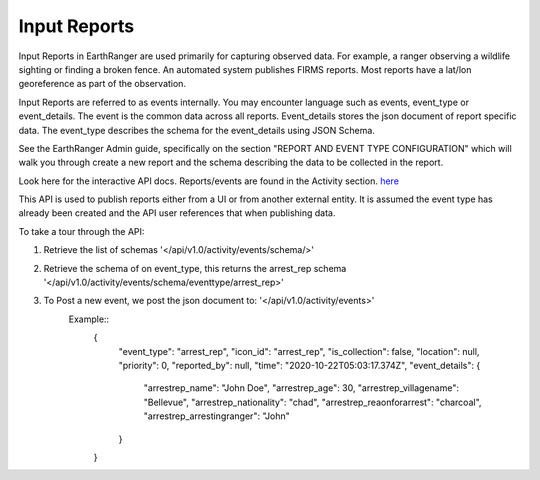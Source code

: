 .. _activity:

Input Reports
===========================

Input Reports in EarthRanger are used primarily for capturing observed data.
For example, a ranger observing a wildlife sighting or finding a broken fence.
An automated system publishes FIRMS reports. Most reports have a lat/lon georeference as part of the observation.

Input Reports are referred to as events internally. You may encounter language such as events, event_type or event_details.
The event is the common data across all reports. Event_details stores the json document of report specific data.
The event_type describes the schema for the event_details using JSON Schema.

See the EarthRanger Admin guide, specifically on the section "REPORT AND EVENT TYPE CONFIGURATION" which will
walk you through create a new report and the schema describing the data to be collected in the report.


Look here for the interactive API docs. Reports/events are found in the Activity section.
`here </api/v1.0/docs/interactive/>`_

This API is used to publish reports either from a UI or from another external entity.
It is assumed the event type has already been created and the API user references that when publishing data.

To take a tour through the API:

1. Retrieve the list of schemas '</api/v1.0/activity/events/schema/>'
2. Retrieve the schema of on event_type, this returns the arrest_rep schema '</api/v1.0/activity/events/schema/eventtype/arrest_rep>'
3. To Post a new event, we post the json document to: '</api/v1.0/activity/events>'
    Example::
        {
            "event_type": "arrest_rep",
            "icon_id": "arrest_rep",
            "is_collection": false,
            "location": null,
            "priority": 0,
            "reported_by": null,
            "time": "2020-10-22T05:03:17.374Z",
            "event_details": {
                "arrestrep_name": "John Doe",
                "arrestrep_age": 30,
                "arrestrep_villagename": "Bellevue",
                "arrestrep_nationality": "chad",
                "arrestrep_reaonforarrest": "charcoal",
                "arrestrep_arrestingranger": "John"
            }
        }